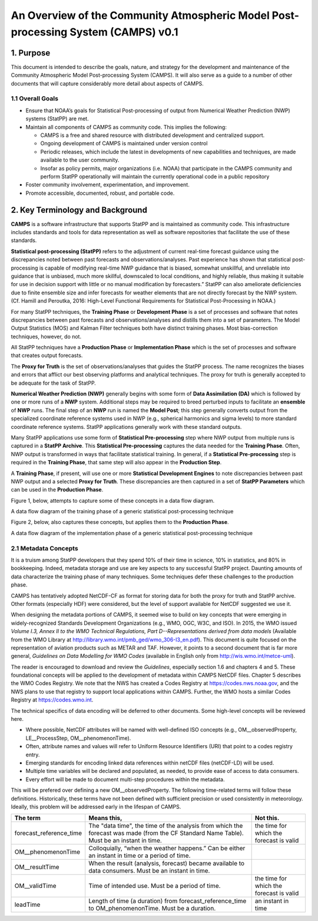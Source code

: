 ======================================================================================
An Overview of the Community Atmospheric Model Post-processing System (CAMPS) v0.1
======================================================================================

***********
1.  Purpose
***********

This document is intended to describe the goals, nature, and strategy for the development and maintenance of the Community Atmospheric Model Post-processing System (CAMPS).  It will also serve as a guide to a number of other documents that will capture considerably more detail about aspects of CAMPS.

1.1  Overall Goals
==================

- Ensure that NOAA’s goals for Statistical Post-processing of output from Numerical Weather Prediction (NWP) systems (StatPP) are met.
- Maintain all components of CAMPS as community code.  This implies the following:

  - CAMPS is a free and shared resource with distributed development and centralized support.
  - Ongoing development of CAMPS is maintained under version control
  - Periodic releases, which include the latest in developments of new capabilities and techniques, are made available to the user community.
  - Insofar as policy permits, major organizations (i.e. NOAA) that participate in the CAMPS community and perform StatPP operationally will maintain the currently operational code in a public repository
- Foster community involvement, experimentation, and improvement.
- Promote accessible, documented, robust, and portable code.

.. _overview-2:

**********************************
2.  Key Terminology and Background
**********************************

**CAMPS** is a software infrastructure that supports StatPP and is maintained as community code.  This infrastructure includes standards and tools for data representation as well as software repositories that facilitate the use of these standards.

**Statistical post-processing (StatPP)** refers to the adjustment of current real-time forecast guidance using the discrepancies noted between past forecasts and observations/analyses.
Past experience has shown that statistical post-processing is capable of modifying real-time NWP guidance that is biased, somewhat unskillful, and unreliable into guidance that is unbiased, much more skillful, downscaled to local conditions, and highly reliable, thus making it suitable for use in decision support with little or no manual modification by forecasters.”  StatPP can also ameliorate deficiencies due to finite ensemble size and infer forecasts for weather elements that are not directly forecast by the NWP system.  (Cf. Hamill and Peroutka, 2016:  High-Level Functional Requirements for Statistical Post-Processing in NOAA.)

For many StatPP techniques, the **Training Phase** or **Development Phase** is a set of processes and software that notes discrepancies between past forecasts and observations/analyses and distills them into a set of parameters.  The Model Output Statistics (MOS) and Kalman Filter techniques both have distinct training phases.  Most bias-correction techniques, however, do not.

All StatPP techniques have a **Production Phase** or **Implementation Phase** which is the set of processes and software that creates output forecasts.

The **Proxy for Truth** is the set of observations/analyses that guides the StatPP process.  The name recognizes the biases and errors that afflict our best observing platforms and analytical techniques.  The proxy for truth is generally accepted to be adequate for the task of StatPP.

**Numerical Weather Prediction (NWP)** generally begins with some form of **Data Assimilation (DA)** which is followed by one or more runs of a **NWP** system.  Additional steps may be required to breed perturbed inputs to facilitate an **ensemble** of **NWP** runs.  The final step of an **NWP** run is named the **Model Post**; this step generally converts output from the specialized coordinate reference systems used in NWP (e.g., spherical harmonics and sigma levels) to more standard coordinate reference systems.  StatPP applications generally work with these standard outputs.

Many StatPP applications use some form of **Statistical Pre-processing** step where NWP output from multiple runs is captured in a **StatPP Archive**.  This **Statistical Pre-processing** captures the data needed for the **Training Phase**.  Often, NWP output is transformed in ways that facilitate statistical training.  In general, if a **Statistical Pre-processing** step is required in the **Training Phase**, that same step will also appear in the **Production Step**.

A **Training Phase**, if present, will use one or more **Statistical Development Engines** to note discrepancies between past NWP output and a selected **Proxy for Truth**.  These discrepancies are then captured in a set of **StatPP Parameters** which can be used in the **Production Phase**.

Figure 1, below, attempts to capture some of these concepts in a data flow diagram.

.. image:: StatPPTrainingPhasev0.1.png
    :alt: a data flow diagram of a generic statistical post-processing training phase

A data flow diagram of the training phase of a generic statistical post-processing technique

Figure 2, below, also captures these concepts, but applies them to the **Production Phase**.

.. image:: StatPPProductionPhasev0.1.png
   :alt: a data flow diagram of a generic statistical post-processing implementation phase

A data flow diagram of the implementation phase of a generic statistical post-processing technique

2.1  Metadata Concepts
======================

It is a truism among StatPP developers that they spend 10% of their time in science, 10% in statistics, and 80% in bookkeeping.
Indeed, metadata storage and use are key aspects to any successful StatPP project.
Daunting amounts of data characterize the training phase of many techniques.
Some techniques defer these challenges to the production phase.

CAMPS has tentatively adopted NetCDF-CF as format for storing data for both the proxy for truth and StatPP archive.
Other formats (especially HDF) were considered, but the level of support available for NetCDF suggested we use it.

When designing the metadata portions of CAMPS, it seemed wise to build on key concepts that were emerging in widely-recognized Standards Development Organizations (e.g., WMO, OGC, W3C, and ISO).
In 2015, the WMO issued *Volume I.3, Annex II to the WMO Technical Regulations, Part D--Representations derived from data models* (Available from the WMO Library at `http://library.wmo.int/pmb_ged/wmo_306-I3_en.pdf <http://library.wmo.int/pmb_ged/wmo_306-I3_en.pdf>`_).
This document is quite focused on the representation of aviation products such as METAR and TAF.
However, it points to a second document that is far more general, *Guidelines on Data Modelling for WMO Codes* (available in English only from `http://wis.wmo.int/metce-uml <http://wis.wmo.int/metce-uml>`_).

The reader is encouraged to download and review the *Guidelines*, especially section 1.6 and chapters 4 and 5.
These foundational concepts will be applied to the development of metadata within CAMPS NetCDF files.
Chapter 5 describes the WMO Codes Registry.
We note that the NWS has created a Codes Registry at `https://codes.nws.noaa.gov <https://codes.nws.noaa.gov>`_, and the NWS plans to use that registry to support local applications within CAMPS.
Further, the WMO hosts a similar Codes Registry at `https://codes.wmo.int <https://codes.wmo.int>`_.

The technical specifics of data encoding will be deferred to other documents.
Some high-level concepts will be reviewed here.

- Where possible, NetCDF attributes will be named with well-defined ISO concepts (e.g., OM__observedProperty, LE__ProcessStep, OM__phenomenonTime).
- Often, attribute names and values will refer to Uniform Resource Identifiers (URI) that point to a codes registry entry.
- Emerging standards for encoding linked data references within netCDF files (netCDF-LD) will be used.
- Multiple time variables will be declared and populated, as needed, to provide ease of access to data consumers.
- Every effort will be made to document multi-step procedures within the metadata.

This will be prefered over defining a new OM__observedProperty.
The following time-related terms will follow these definitions.  Historically, these terms have not been defined with sufficient precision or used consistently in meteorology.  Ideally, this problem will be addressed early in the lifespan of CAMPS.

+---------------------------+----------------------------------------------------+--------------------------------------------+
| The term                  | Means this,                                        | Not this.                                  |
+===========================+====================================================+============================================+
| forecast_reference_time   | The "data time", the time of the analysis from     | the time for which the forecast is valid   |
|                           | which the forecast was made (from the CF Standard  |                                            |
|                           | Name Table).  Must be an instant in time.          |                                            |
+---------------------------+----------------------------------------------------+--------------------------------------------+
| OM__phenomenonTime        | Colloquially, “when the weather happens.”  Can be  |                                            |
|                           | either an instant in time or a period of time.     |                                            |
+---------------------------+----------------------------------------------------+--------------------------------------------+
| OM__resultTime            | When the result (analysis, forecast) became        |                                            |
|                           | available to data consumers.  Must be an instant   |                                            |
|                           | in time.                                           |                                            |
+---------------------------+----------------------------------------------------+--------------------------------------------+
| OM__validTime             | Time of intended use.  Must be a period of time.   | the time for which the forecast is valid   |
+---------------------------+----------------------------------------------------+--------------------------------------------+
| leadTime                  | Length of time (a duration) from                   | an instant in time                         |
|                           | forecast_reference_time to OM_phenomenonTime.      |                                            |
|                           | Must be a duration.                                |                                            |
+---------------------------+----------------------------------------------------+--------------------------------------------+
